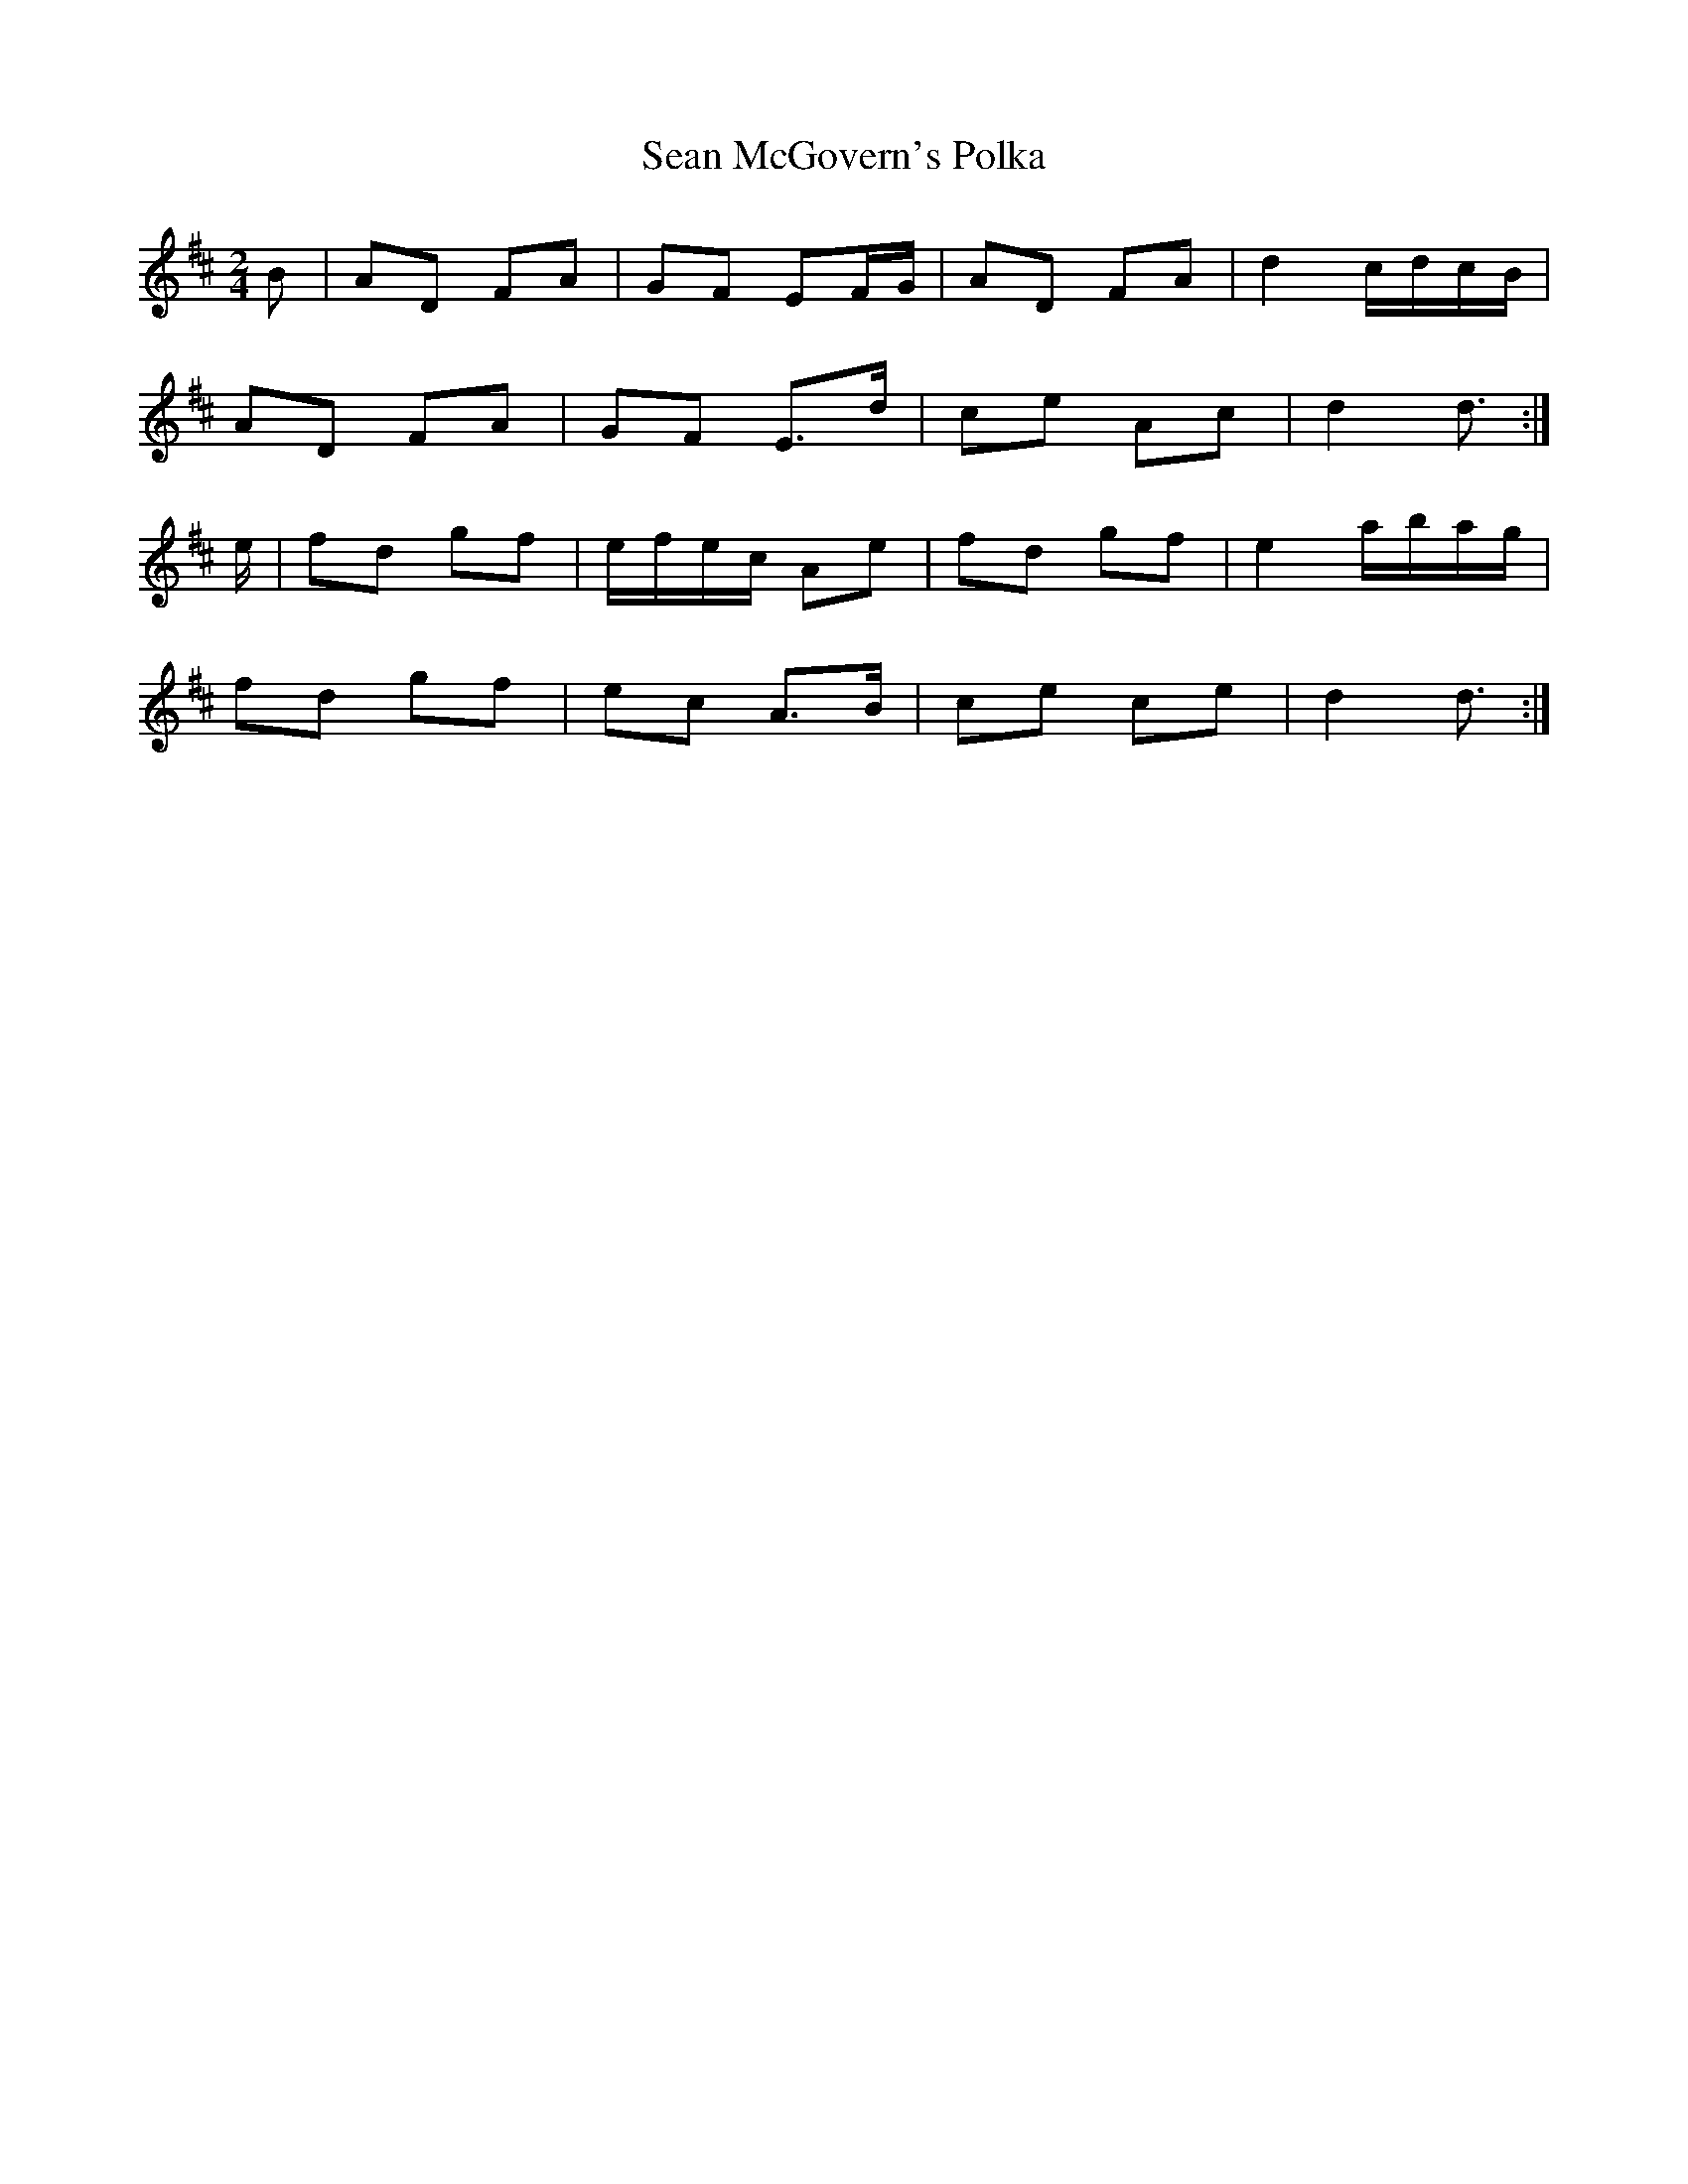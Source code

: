 X: 76
T:Sean McGovern's Polka
R:Polka
S:Matt Cranitch Book
Z:Added by alf.
M:2/4
L:1/8
K:D
B|AD FA|GF EF/G/|AD FA|d2 c/d/c/B/|
AD FA|GF E>d|ce Ac|d2 d3/2:|
e/|fd gf|e/f/e/c/ Ae|fd gf|e2 a/b/a/g/|
fd gf|ec A>B|ce ce|d2 d3/2:|
